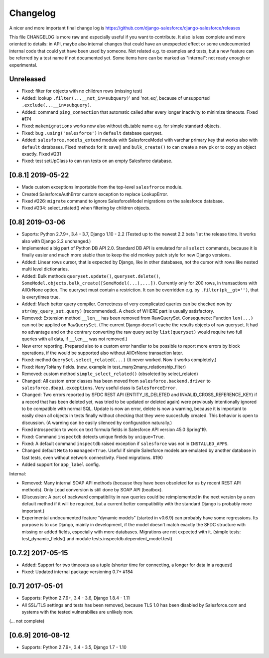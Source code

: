 Changelog
=========
A nicer and more important final change log is
https://github.com/django-salesforce/django-salesforce/releases

This file CHANGELOG is more raw and especially useful if you want
to contribute.
It also is less complete and more oriented to details: in API,
maybe also internal changes that could have an unexpected effect or
some undocumented internal code that could yet have been used by
someone. Not related e.g. to examples and tests,
but a new feature can be referred by a test name if not documented yet.
Some items here can be marked as "internal": not ready enough or
experimental.


Unreleased
----------

* Fixed: filter for objects with no children rows (missing test)

* Added: lookup ``.filter(...__not_in=subquery)``' and 'not_eq',
  because of unsupported ``.exclude(...__in=subquery)``.

* Added: command ``ping_connection`` that automatic called after every
  longer inactivity to minimize timeouts. Fixed #174

* Fixed: ``makemigrations`` works now also without db_table name e.g. for
  simple standard objects.

* Fixed: bug ``.using('salesforce')`` in ``default`` database queryset.

* Added: ``salesforce.models_extend`` module with SalesforceModel with
  varchar primary key that works also with ``default`` databases.
  Fixed methods for it: save() and ``bulk_create()`` to can create a new
  pk or to copy an object exactly. Fixed #231

* Fixed: test setUpClass to can run tests on an empty Salesforce database.


[0.8.1] 2019-05-22
------------------
* Made custom exceptions importable from the top-level ``salesfrorce`` module.

* Created SalesforceAuthError custom exception to replace LookupError.

* Fixed #226: ``migrate`` command to ignore SalesforceModel migrations on the
  salesforce database.

* Fixed #234: select_related() when filtering by children objects.


[0.8] 2019-03-06
----------------

* Suports: Python 2.7.9+, 3.4 - 3.7, Django 1.10 - 2.2
  (Tested up to the newest 2.2 beta 1 at the release time.
  It works also with Django 2.2 unchanged.)

* Implemented a big part of Python DB API 2.0.
  Standard DB API is emulated for all ``select`` commands, because it is
  finally easier and much more stable than to keep the old monkey patch
  style for new Django versions.

* Added: Linear rows cursor, that is expected by Django, like in other
  databases, not the cursor with rows like nested multi level dictionaries.

* Added: Bulk methods ``queryset.update()``, ``queryset.delete()``,
  ``SomeModel.objects.bulk_create([SomeModel(...),...])``.
  Currently only for 200 rows, in transactions with AllOrNone option.
  The queryset must contain a restriction. It can be overridden e.g.
  by ``.filter(pk__gt='')``, that is everytimes true.

* Added: Much better query compiler. Correctness of very complicated queries
  can be checked now by ``str(my_query_set.query)`` (recommended). A check
  of WHERE part is usually satisfactory.

* Removed: Extension method ``__len__`` has been removed from RawQuerySet.
  Consequnece: Function ``len(...)`` can not be applied on ``RawQuerySet``.
  (The current Django  doesn't cache the results objects of raw queryset.
  It had no advantage and on the contrary converting the raw query set
  by ``list(queryset)`` would require two full queries with all data,
  if ``__len__`` was not removed.)

* New error reporting. Prepared also to a custom error handler to be possible
  to report more errors by block operations, if the would be supported also
  without AllOrNone transaction later.

* Fixed: method ``QuerySet.select_related(...)`` (It never worked. Now
  it works completely.)

* Fixed: ``ManyToMany`` fields. (new, example in
  test_many2many_relationship_filter)

* Removed: custom method ``simple_select_related()`` (obsoleted by
  select_related)
  
* Changed: All custom error classes has been moved from
  ``salesforce.backend.driver`` to ``salesforce.dbapi.exceptions``.
  Very useful class is ``SalesforceError``.

* Changed: Two errors reported by SFDC REST API (ENTITY_IS_DELETED and
  INVALID_CROSS_REFERENCE_KEY) if a record that has been deleted yet, was
  tried to be updated or deleted again) were previously intentionally
  ignored to be compatible with normal SQL. Update is now an error, delete
  is now a warning, because it is important to easily clean all objects
  in tests finally without checking that they were succesfully created.
  This behavior is open to discussion.
  (A warning can be easily silenced by configuration naturally.)

* Fixed introspection to work on text formula fields in Salesforce API
  version 45.0 Spring'19.

* Fixed: Command ``inspectdb`` detects unique firelds by ``unique=True``.

* Fixed: A default command ``inspectdb`` raised exception if ``salesforce``
  was not in ``INSTALLED_APPS``.

* Changed default ``Meta`` to ``managed=True``. Useful if simple Salesforce
  models are emulated by another database in fast tests, even without
  network connectivity. Fixed migrations. #190

* Added support for ``app_label`` config.

Internal:

* Removed: Many internal SOAP API methods (because they have been obsoleted for
  us by recent REST API methods). Only Lead conversion is still done by SOAP
  API (beatbox).

* (Discussion: A part of backward compatibility in raw queries could be
  reimplemented in the next version by a non default method if it will be
  required, but a current better compatibility with the standard Django
  is probably more important.)

* Experimental undocumented feature "dynamic models" (started in v0.6.9)
  can probably have some regressions. Its purpose is to use Django,
  mainly in development, if the model doesn't match exactly the SFDC
  structure with missing or added fields, especially with more databases.
  Migrations are not expected with it. (simple tests: test_dynamic_fields()
  and module tests.inspectdb.dependent_model.test)


[0.7.2] 2017-05-15
------------------
* Added: Support for two timeouts as a tuple (shorter time for connecting,
  a longer for data in a request)

* Fixed: Updated internal package versioning 0.7+ #184


[0.7] 2017-05-01
----------------
* Supports: Python 2.7.9+, 3.4 - 3.6, Django 1.8.4 - 1.11

* All SSL/TLS settings and tests has been removed, because TLS 1.0 has been
  disabled by Salesforce.com and systems with the tested vulnerabilies
  are unlikely now.

(... not complete)

[0.6.9] 2016-08-12
------------------
* Supports: Python 2.7.9+, 3.4 - 3.5, Django 1.7 - 1.10
